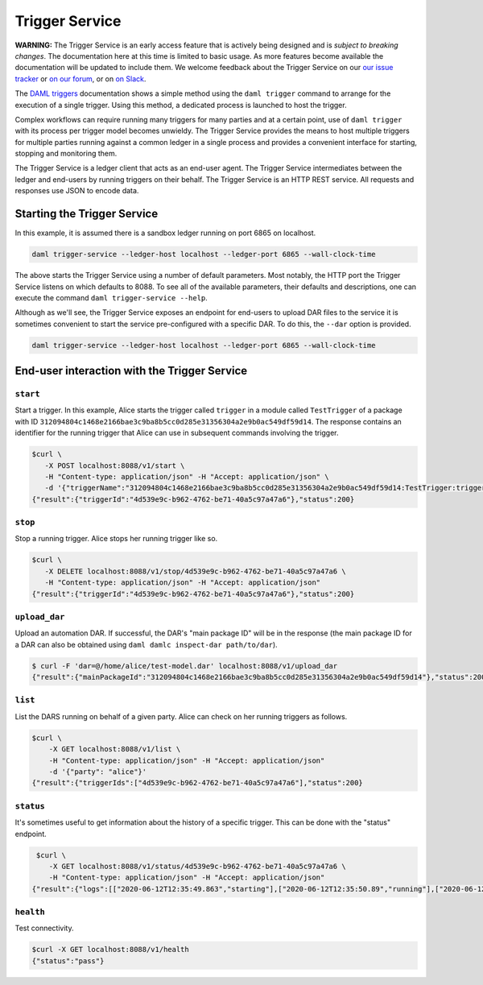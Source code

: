 .. Copyright (c) 2020 Digital Asset (Switzerland) GmbH and/or its affiliates. All rights reserved.
.. SPDX-License-Identifier: Apache-2.0

Trigger Service
###############

**WARNING:** The Trigger Service is an early access feature that is actively being designed and is *subject to breaking changes*. The documentation here at this time is limited to basic usage. As more features become available the documentation will be updated to include them. We welcome feedback about the Trigger Service on our `our issue tracker <https://github.com/digital-asset/daml/issues/new>`_ or `on our forum <https://discuss.daml.com>`_, or on `on Slack <https://slack.daml.com>`_.

The `DAML triggers <../triggers/index.html#running-a-daml-trigger>`_ documentation shows a simple method using the ``daml trigger`` command to arrange for the execution of a single trigger. Using this method, a dedicated process is launched to host the trigger.

Complex workflows can require running many triggers for many parties and at a certain point, use of ``daml trigger`` with its process per trigger model becomes unwieldy. The Trigger Service provides the means to host multiple triggers for multiple parties running against a common ledger in a single process and provides a convenient interface for starting, stopping and monitoring them.

The Trigger Service is a ledger client that acts as an end-user agent. The Trigger Service intermediates between the ledger and end-users by running triggers on their behalf. The Trigger Service is an HTTP REST service. All requests and responses use JSON to encode data.

Starting the Trigger Service
~~~~~~~~~~~~~~~~~~~~~~~~~~~~

In this example, it is assumed there is a sandbox ledger running on port 6865 on localhost.

.. code-block:: bash

   daml trigger-service --ledger-host localhost --ledger-port 6865 --wall-clock-time

The above starts the Trigger Service using a number of default parameters. Most notably, the HTTP port the Trigger Service listens on which defaults to 8088. To see all of the available parameters, their defaults and descriptions, one can execute the command ``daml trigger-service --help``.

Although as we'll see, the Trigger Service exposes an endpoint for end-users to upload DAR files to the service it is sometimes convenient to start the service pre-configured with a specific DAR. To do this, the ``--dar`` option is provided.

.. code-block:: bash

   daml trigger-service --ledger-host localhost --ledger-port 6865 --wall-clock-time

End-user interaction with the Trigger Service
~~~~~~~~~~~~~~~~~~~~~~~~~~~~~~~~~~~~~~~~~~~~~

``start``
*********

Start a trigger. In this example, Alice starts the trigger called ``trigger`` in a module called ``TestTrigger`` of a package with ID ``312094804c1468e2166bae3c9ba8b5cc0d285e31356304a2e9b0ac549df59d14``. The response contains an identifier for the running trigger that Alice can use in subsequent commands involving the trigger.

.. code-block:: bash

   $curl \
      -X POST localhost:8088/v1/start \
      -H "Content-type: application/json" -H "Accept: application/json" \
      -d '{"triggerName":"312094804c1468e2166bae3c9ba8b5cc0d285e31356304a2e9b0ac549df59d14:TestTrigger:trigger", "party": "alice"}'
   {"result":{"triggerId":"4d539e9c-b962-4762-be71-40a5c97a47a6"},"status":200}

``stop``
********

Stop a running trigger. Alice stops her running trigger like so.

.. code-block:: bash

   $curl \
      -X DELETE localhost:8088/v1/stop/4d539e9c-b962-4762-be71-40a5c97a47a6 \
      -H "Content-type: application/json" -H "Accept: application/json"
   {"result":{"triggerId":"4d539e9c-b962-4762-be71-40a5c97a47a6"},"status":200}

``upload_dar``
**************

Upload an automation DAR. If successful, the DAR's "main package ID" will be in the response (the main package ID for a DAR can also be obtained using ``daml damlc inspect-dar path/to/dar``).

.. code-block:: bash

   $ curl -F 'dar=@/home/alice/test-model.dar' localhost:8088/v1/upload_dar
   {"result":{"mainPackageId":"312094804c1468e2166bae3c9ba8b5cc0d285e31356304a2e9b0ac549df59d14"},"status":200}

``list``
********

List the DARS running on behalf of a given party. Alice can check on her running triggers as follows.

.. code-block:: bash

   $curl \
       -X GET localhost:8088/v1/list \
       -H "Content-type: application/json" -H "Accept: application/json"
       -d '{"party": "alice"}'
   {"result":{"triggerIds":["4d539e9c-b962-4762-be71-40a5c97a47a6"],"status":200}

``status``
**********

It's sometimes useful to get information about the history of a specific trigger. This can be done with the "status" endpoint.

.. code-block:: bash

   $curl \
      -X GET localhost:8088/v1/status/4d539e9c-b962-4762-be71-40a5c97a47a6 \
      -H "Content-type: application/json" -H "Accept: application/json"
  {"result":{"logs":[["2020-06-12T12:35:49.863","starting"],["2020-06-12T12:35:50.89","running"],["2020-06-12T12:51:57.557","stopped: by user request"]]},"status":200}

``health``
**********

Test connectivity.

.. code-block:: bash

   $curl -X GET localhost:8088/v1/health
   {"status":"pass"}
